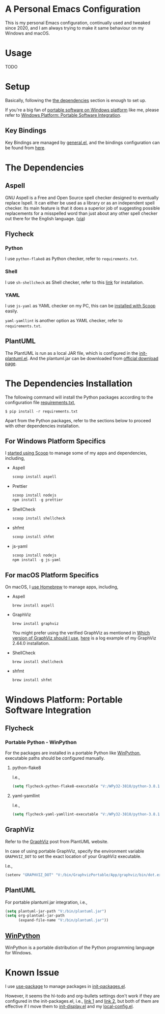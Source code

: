 * A Personal Emacs Configuration
This is my personal Emacs configuration, continually used and tweaked since
2020, and I am always trying to make it same behaviour on my Windows and macOS.

* Table of Content                                                              :noexport:TOC_4:
- [[#a-personal-emacs-configuration][A Personal Emacs Configuration]]
- [[#usage][Usage]]
- [[#setup][Setup]]
  - [[#key-bindings][Key Bindings]]
- [[#the-dependencies][The Dependencies]]
  - [[#aspell][Aspell]]
  - [[#flycheck][Flycheck]]
    - [[#python][Python]]
    - [[#shell][Shell]]
    - [[#yaml][YAML]]
  - [[#plantuml][PlantUML]]
- [[#the-dependencies-installation][The Dependencies Installation]]
  - [[#for-windows-platform-specifics][For Windows Platform Specifics]]
  - [[#for-macos-platform-specifics][For macOS Platform Specifics]]
- [[#windows-platform-portable-software-integration][Windows Platform: Portable Software Integration]]
  - [[#flycheck-1][Flycheck]]
    - [[#portable-python---winpython][Portable Python - WinPython]]
      - [[#python-flake8][python-flake8]]
      - [[#yaml-yamllint][yaml-yamllint]]
  - [[#graphviz][GraphViz]]
  - [[#plantuml-1][PlantUML]]
  - [[#winpython][WinPython]]
- [[#known-issue][Known Issue]]

* Usage
TODO
* Setup
Basically, following the [[#the-dependencies][the dependencies]] section is enough to set up.

If you're a big fan of [[//haikebang.com/secure-portable.html][portable software on Windows platform]] like me, please
refer to [[#windows-platform-portable-software-integration][Windows Platform: Portable Software Integration]].
** Key Bindings
Key Bindings are managed by [[https://github.com/noctuid/general.el][general.el]], and the bindings configuration can be
found from [[https://github.com/jsntn/emacs.d/blob/master/lisp/init-keybindings.el][here]].
* The Dependencies
** Aspell
GNU Aspell is a Free and Open Source spell checker designed to eventually
replace Ispell. It can either be used as a library or as an independent spell
checker. Its main feature is that it does a superior job of suggesting possible
replacements for a misspelled word than just about any other spell checker out
there for the English language. ([[http://aspell.net][via]])
** Flycheck
*** Python
I use =python-flake8= as Python checker, refer to =requirements.txt=.
*** Shell
I use =sh-shellcheck= as Shell checker, refer to this [[https://github.com/koalaman/shellcheck/][link]] for installation.
*** YAML
I use =js-yaml= as YAML checker on my PC, this can be [[https://github.com/jsntn/emacs.d/commit/923aabd1dcfe55f8e65177b02a3d99a2ef49a80b][installed with Scoop]]
easily.

=yaml-yamllint= is another option as YAML checker, refer to =requirements.txt=.
** PlantUML
The PlantUML is run as a local JAR file, which is configured in the
[[https://github.com/jsntn/emacs.d/blob/master/lisp/init-plantuml.el][init-plantuml.el]]. And the plantuml.jar can be downloaded from [[https://plantuml.com/download][official download
page]].
* The Dependencies Installation
The following command will install the Python packages according to the
configuration file [[//github.com/jsntn/emacs.d/blob/master/requirements.txt][requirements.txt]],

#+BEGIN_SRC shell
$ pip install -r requirements.txt
#+END_SRC

Apart from the Python packages, refer to the sections below to proceed with
other dependencies installation.
** For Windows Platform Specifics
I [[//jason.haikebang.com/posts/scoop/][started using Scoop]] to manage some of my apps and dependencies, including,
- Aspell
  #+BEGIN_SRC powershell
  scoop install aspell
  #+END_SRC
- Prettier
  #+BEGIN_SRC powershell
  scoop install nodejs
  npm install -g prettier
  #+END_SRC
- ShellCheck
  #+BEGIN_SRC powershell
  scoop install shellcheck
  #+END_SRC
- shfmt
  #+BEGIN_SRC powershell
  scoop install shfmt
  #+END_SRC
- js-yaml
  #+BEGIN_SRC powershell
  scoop install nodejs
  npm install -g js-yaml
  #+END_SRC
** For macOS Platform Specifics
On macOS, I [[//jsntn.com/mac/2017/12/09/homebrew.html][use Homebrew]] to manage apps, including,
- Aspell
  #+BEGIN_SRC shell
  brew install aspell
  #+END_SRC
- GraphViz
  #+BEGIN_SRC shell
  brew install graphviz
  #+END_SRC
  You might prefer using the verified GraphViz as mentioned in [[//plantuml.com/en/faq][Which version of
  GraphViz should I use]], [[//gist.github.com/jsntn/ef16c658aeef04da45635209e9b5e32b][here]] is a log example of my GraphViz 2.44.0
  installation.
- ShellCheck
  #+BEGIN_SRC shell
  brew install shellcheck
  #+END_SRC
- shfmt
  #+BEGIN_SRC shell
  brew install shfmt
  #+END_SRC
* Windows Platform: Portable Software Integration
** Flycheck
*** Portable Python - WinPython
For the packages are installed in a portable Python like [[#winpython][WinPython]], executable
paths should be configured manually.
**** python-flake8
I.e.,
#+BEGIN_SRC lisp
(setq flycheck-python-flake8-executable "V:/WPy32-3810/python-3.8.1/Scripts/flake8.exe")
#+END_SRC
**** yaml-yamllint
I.e.,
#+BEGIN_SRC lisp
(setq flycheck-yaml-yamllint-executable "V:/WPy32-3810/python-3.8.1/Scripts/yamllint.exe")
#+END_SRC
** GraphViz
Refer to the [[//plantuml.com/en/graphviz-dot][GraphViz]] post from PlantUML website.

In case of using portable GraphViz, specify the environment variable
=GRAPHVIZ_DOT= to set the exact location of your GraphViz executable.

I.e.,
#+BEGIN_SRC lisp
(setenv "GRAPHVIZ_DOT" "V:/bin/GraphvizPortable/App/graphviz/bin/dot.exe")
#+END_SRC
** PlantUML
For portable plantuml.jar integration, i.e.,
#+BEGIN_SRC lisp
(setq plantuml-jar-path "V:/bin/plantuml.jar")
(setq org-plantuml-jar-path
      (expand-file-name "V:/bin/plantuml.jar"))
#+END_SRC
** [[//winpython.github.io][WinPython]]
WinPython is a portable distribution of the Python programming language for
Windows.
* Known Issue
I use [[https://github.com/jwiegley/use-package][use-package]] to manage packages in [[https://github.com/jsntn/emacs.d/blob/master/lisp/init-packages.el][init-packages.el]].

However, it seems the hl-todo and org-bullets settings don't work if they are
configured in the init-packages.el, i.e., [[https://github.com/jsntn/emacs.d/commit/1e409e075024d72f2dc7520ada092b04b3012f48#diff-aeac2722d1b94adc236ce40df31d9cb7eb107e43b95c13c6c795e71044ec2c29L119-L138][link 1]] and [[https://github.com/jsntn/emacs.d/commit/1e409e075024d72f2dc7520ada092b04b3012f48#diff-aeac2722d1b94adc236ce40df31d9cb7eb107e43b95c13c6c795e71044ec2c29L150-L152][link 2]], but both of them
are effective if I move them to [[https://github.com/jsntn/emacs.d/commit/19e71501432f5b5ba36375ad711eb62a3fbe91d4#diff-54e03c0bf9c47228b3868e00ea21baade79013af33501ff53bbadbd26060a227R32-R35][init-display.el]] and my [[https://github.com/jsntn/emacs.d/blob/1e409e075024d72f2dc7520ada092b04b3012f48/init.el#L98][local-config.el]].

